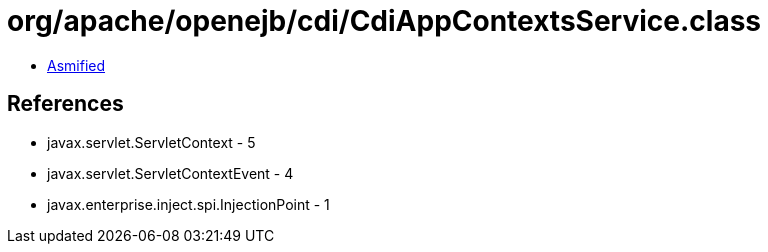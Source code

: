 = org/apache/openejb/cdi/CdiAppContextsService.class

 - link:CdiAppContextsService-asmified.java[Asmified]

== References

 - javax.servlet.ServletContext - 5
 - javax.servlet.ServletContextEvent - 4
 - javax.enterprise.inject.spi.InjectionPoint - 1
